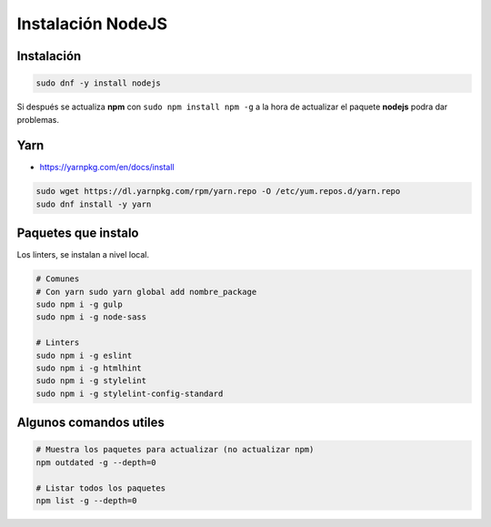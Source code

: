 .. _reference-linux-instalacion_nodejs:

##################
Instalación NodeJS
##################

Instalación
***********

.. code-block:: bash

    sudo dnf -y install nodejs

Si después se actualiza **npm** con ``sudo npm install npm -g`` a la hora de actualizar el paquete
**nodejs** podra dar problemas.

Yarn
****

* https://yarnpkg.com/en/docs/install

.. code-block:: bash

    sudo wget https://dl.yarnpkg.com/rpm/yarn.repo -O /etc/yum.repos.d/yarn.repo
    sudo dnf install -y yarn

Paquetes que instalo
********************

Los linters, se instalan a nivel local.

.. code-block:: bash

    # Comunes
    # Con yarn sudo yarn global add nombre_package
    sudo npm i -g gulp
    sudo npm i -g node-sass

    # Linters
    sudo npm i -g eslint
    sudo npm i -g htmlhint
    sudo npm i -g stylelint
    sudo npm i -g stylelint-config-standard

Algunos comandos utiles
***********************

.. code-block:: bash

    # Muestra los paquetes para actualizar (no actualizar npm)
    npm outdated -g --depth=0

    # Listar todos los paquetes
    npm list -g --depth=0
